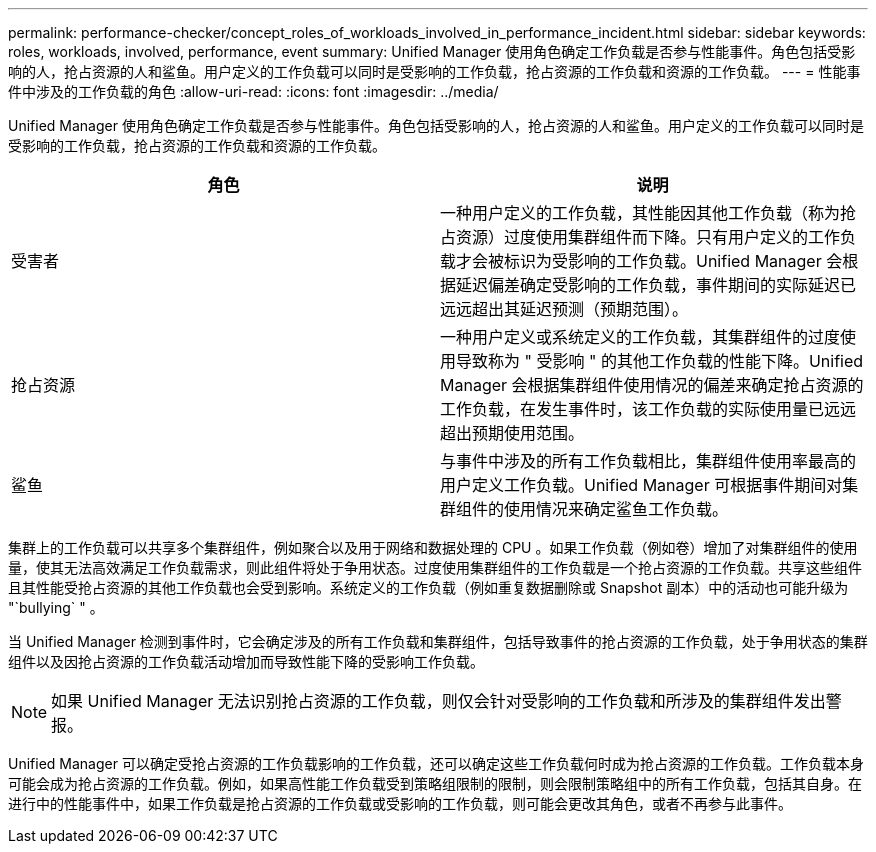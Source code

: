 ---
permalink: performance-checker/concept_roles_of_workloads_involved_in_performance_incident.html 
sidebar: sidebar 
keywords: roles, workloads, involved, performance, event 
summary: Unified Manager 使用角色确定工作负载是否参与性能事件。角色包括受影响的人，抢占资源的人和鲨鱼。用户定义的工作负载可以同时是受影响的工作负载，抢占资源的工作负载和资源的工作负载。 
---
= 性能事件中涉及的工作负载的角色
:allow-uri-read: 
:icons: font
:imagesdir: ../media/


[role="lead"]
Unified Manager 使用角色确定工作负载是否参与性能事件。角色包括受影响的人，抢占资源的人和鲨鱼。用户定义的工作负载可以同时是受影响的工作负载，抢占资源的工作负载和资源的工作负载。

|===
| 角色 | 说明 


 a| 
受害者
 a| 
一种用户定义的工作负载，其性能因其他工作负载（称为抢占资源）过度使用集群组件而下降。只有用户定义的工作负载才会被标识为受影响的工作负载。Unified Manager 会根据延迟偏差确定受影响的工作负载，事件期间的实际延迟已远远超出其延迟预测（预期范围）。



 a| 
抢占资源
 a| 
一种用户定义或系统定义的工作负载，其集群组件的过度使用导致称为 " 受影响 " 的其他工作负载的性能下降。Unified Manager 会根据集群组件使用情况的偏差来确定抢占资源的工作负载，在发生事件时，该工作负载的实际使用量已远远超出预期使用范围。



 a| 
鲨鱼
 a| 
与事件中涉及的所有工作负载相比，集群组件使用率最高的用户定义工作负载。Unified Manager 可根据事件期间对集群组件的使用情况来确定鲨鱼工作负载。

|===
集群上的工作负载可以共享多个集群组件，例如聚合以及用于网络和数据处理的 CPU 。如果工作负载（例如卷）增加了对集群组件的使用量，使其无法高效满足工作负载需求，则此组件将处于争用状态。过度使用集群组件的工作负载是一个抢占资源的工作负载。共享这些组件且其性能受抢占资源的其他工作负载也会受到影响。系统定义的工作负载（例如重复数据删除或 Snapshot 副本）中的活动也可能升级为 "`bullying` " 。

当 Unified Manager 检测到事件时，它会确定涉及的所有工作负载和集群组件，包括导致事件的抢占资源的工作负载，处于争用状态的集群组件以及因抢占资源的工作负载活动增加而导致性能下降的受影响工作负载。

[NOTE]
====
如果 Unified Manager 无法识别抢占资源的工作负载，则仅会针对受影响的工作负载和所涉及的集群组件发出警报。

====
Unified Manager 可以确定受抢占资源的工作负载影响的工作负载，还可以确定这些工作负载何时成为抢占资源的工作负载。工作负载本身可能会成为抢占资源的工作负载。例如，如果高性能工作负载受到策略组限制的限制，则会限制策略组中的所有工作负载，包括其自身。在进行中的性能事件中，如果工作负载是抢占资源的工作负载或受影响的工作负载，则可能会更改其角色，或者不再参与此事件。
